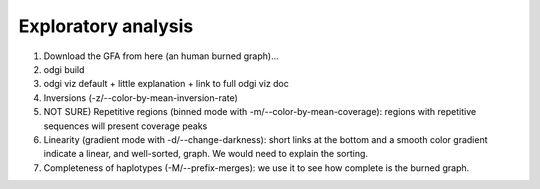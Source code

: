####################
Exploratory analysis
####################

1) Download the GFA from here (an human burned graph)...
2) odgi build
3) odgi viz default + little explanation + link to full odgi viz doc
4) Inversions (-z/--color-by-mean-inversion-rate)
5) NOT SURE) Repetitive regions (binned mode with -m/--color-by-mean-coverage): regions with repetitive sequences will present coverage peaks
6) Linearity (gradient mode with  -d/--change-darkness): short links at the bottom and a smooth color gradient indicate a linear, and well-sorted, graph. We would need to explain the sorting.
7) Completeness of haplotypes (-M/--prefix-merges): we use it to see how complete is the burned graph.